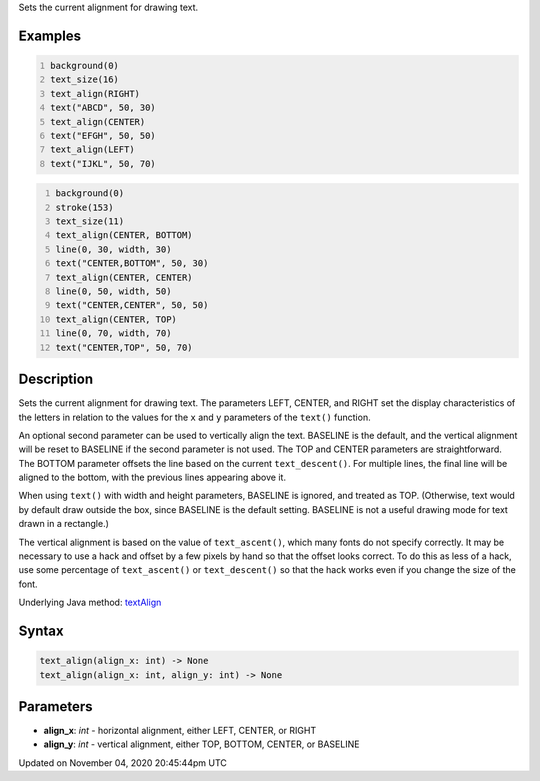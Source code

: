 .. title: text_align()
.. slug: sketch_text_align
.. date: 2020-11-04 20:45:44 UTC+00:00
.. tags:
.. category:
.. link:
.. description: py5 text_align() documentation
.. type: text

Sets the current alignment for drawing text.

Examples
========

.. raw:: html

    <div class="example-table">

.. raw:: html

    <div class="example-row"><div class="example-cell-image">

.. image:: /images/reference/Sketch_text_align_0.png
    :alt: example picture for text_align()

.. raw:: html

    </div><div class="example-cell-code">

.. code:: python
    :number-lines:

    background(0)
    text_size(16)
    text_align(RIGHT)
    text("ABCD", 50, 30)
    text_align(CENTER)
    text("EFGH", 50, 50)
    text_align(LEFT)
    text("IJKL", 50, 70)

.. raw:: html

    </div></div>

.. raw:: html

    <div class="example-row"><div class="example-cell-image">

.. image:: /images/reference/Sketch_text_align_1.png
    :alt: example picture for text_align()

.. raw:: html

    </div><div class="example-cell-code">

.. code:: python
    :number-lines:

    background(0)
    stroke(153)
    text_size(11)
    text_align(CENTER, BOTTOM)
    line(0, 30, width, 30)
    text("CENTER,BOTTOM", 50, 30)
    text_align(CENTER, CENTER)
    line(0, 50, width, 50)
    text("CENTER,CENTER", 50, 50)
    text_align(CENTER, TOP)
    line(0, 70, width, 70)
    text("CENTER,TOP", 50, 70)

.. raw:: html

    </div></div>

.. raw:: html

    </div>

Description
===========

Sets the current alignment for drawing text. The parameters LEFT, CENTER, and RIGHT set the display characteristics of the letters in relation to the values for the ``x`` and ``y`` parameters of the ``text()`` function.
 
An optional second parameter can be used to vertically align the text. BASELINE is the default, and the vertical alignment will be reset to BASELINE if the second parameter is not used. The TOP and CENTER parameters are straightforward. The BOTTOM parameter offsets the line based on the current ``text_descent()``. For multiple lines, the final line will be aligned to the bottom, with the previous lines appearing above it.
 
When using ``text()`` with width and height parameters, BASELINE is ignored, and treated as TOP. (Otherwise, text would by default draw outside the box, since BASELINE is the default setting. BASELINE is not a useful drawing mode for text drawn in a rectangle.)
 
The vertical alignment is based on the value of ``text_ascent()``, which many fonts do not specify correctly. It may be necessary to use a hack and offset by a few pixels by hand so that the offset looks correct. To do this as less of a hack, use some percentage of ``text_ascent()`` or ``text_descent()`` so that the hack works even if you change the size of the font.

Underlying Java method: `textAlign <https://processing.org/reference/textAlign_.html>`_

Syntax
======

.. code:: python

    text_align(align_x: int) -> None
    text_align(align_x: int, align_y: int) -> None

Parameters
==========

* **align_x**: `int` - horizontal alignment, either LEFT, CENTER, or RIGHT
* **align_y**: `int` - vertical alignment, either TOP, BOTTOM, CENTER, or BASELINE


Updated on November 04, 2020 20:45:44pm UTC

